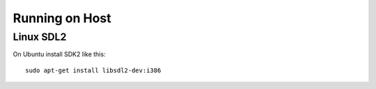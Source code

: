 Running on Host
===============

Linux SDL2
~~~~~~~~~~
On Ubuntu install SDK2 like this::

	sudo apt-get install libsdl2-dev:i386
